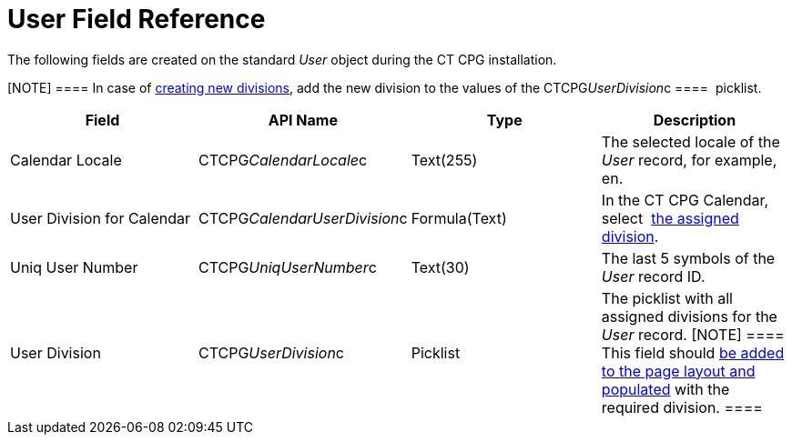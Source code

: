 = User Field Reference

The following fields are created on the standard _User_ object during
the CT CPG installation.

[NOTE] ==== In case of  xref:admin-guide/targeting-and-marketing-cycles-management/add-a-new-division[creating new
divisions], add the new division to the values of
the CTCPG__UserDivision__c ====  picklist.

[width="100%",cols="25%,25%,25%,25%",]
|===
|*Field* |*API Name* |*Type* |*Description*

|Calendar Locale         |CTCPG__CalendarLocale__c
|Text(255)  |The selected locale of the _User_ record, for example,
en.

|User Division for Calendar |CTCPG__CalendarUserDivision__c
|Formula(Text)         |In the CT CPG Calendar,
select  xref:admin-guide/calendar-management/legacy-calendar-management/configuring-calendar/configure-settings-for-the-calendar/index[the assigned
division].

|Uniq User Number |CTCPG__UniqUserNumber__c |Text(30)  |The
last 5 symbols of the _User_ record ID.

|User Division |CTCPG__UserDivision__c |Picklist |The picklist
with all assigned divisions for the _User_ record.
[NOTE] ==== This field should
 xref:admin-guide/targeting-and-marketing-cycles-management/add-a-new-division#h2__1661054417[be added to the page layout
and populated] with the required division. ====
|===
